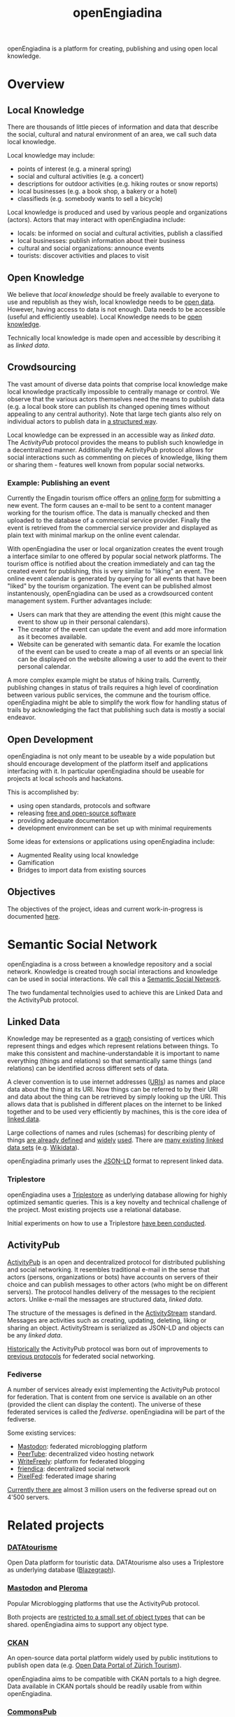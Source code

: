 #+TITLE: openEngiadina
#+OPTIONS: toc:nil

openEngiadina is a platform for creating, publishing and using open local knowledge.

* Overview
** Local Knowledge

There are thousands of little pieces of information and data that describe the social, cultural and natural environment of an area, we call such data local knowledge.

Local knowledge may include:
 - points of interest (e.g. a mineral spring)
 - social and cultural activities (e.g. a concert)
 - descriptions for outdoor activities (e.g. hiking routes or snow reports)
 - local businesses (e.g. a book shop, a bakery or a hotel)
 - classifieds (e.g. somebody wants to sell a bicycle)

Local knowledge is produced and used by various people and organizations (actors). Actors that may interact with openEngiadina include:
 - locals: be informed on social and cultural activities, publish a classified
 - local businesses: publish information about their business
 - cultural and social organizations: announce events
 - tourists: discover activities and places to visit

** Open Knowledge

We believe that [[*Local Knowledge][local knowledge]] should be freely available to everyone to use and republish as they wish, local knowledge needs to be [[https://opendefinition.org/][open data]]. However, having access to data is not enough. Data needs to be accessible (useful and efficiently useable). Local Knowledge needs to be [[https://okfn.org/opendata/][open knowledge]].

Technically local knowledge is made open and accessible by describing it as [[*Linked Data][linked data]].

** Crowdsourcing

The vast amount of diverse data points that comprise local knowledge make local knowledge practically impossible to centrally manage or control. We observe that the various actors themselves need the means to publish data (e.g. a local book store can publish its changed opening times without appealing to any central authority). Note that large tech giants also rely on individual actors to publish data in [[https://developers.google.com/search/docs/guides/intro-structured-data][a structured way]].

Local knowledge can be expressed in an accessible way as [[*Linked Data][linked data]]. The [[*ActivityPub][ActivityPub]] protocol provides the means to publish such knowledge in a decentralized manner. Additionally the ActivityPub protocol allows for social interactions such as commenting on pieces of knowledge, liking them or sharing them - features well known from popular social networks.

*** Example: Publishing an event

Currently the Engadin tourism office offers an [[https://www.engadin.com/de/veranstaltung-erfassen][online form]] for submitting a new event. The form causes an e-mail to be sent to a content manager working for the tourism office. The data is manually checked and then uploaded to the database of a commercial service provider. Finally the event is retrieved from the commercial service provider and displayed as plain text with minimal markup on the online event calendar.

With openEngiadina the user or local organization creates the event trough a interface similar to one offered by popular social network platforms. The tourism office is notified about the creation immediately and can tag the created event for publishing, this is very similar to "liking" an event. The online event calendar is generated by querying for all events that have been "liked" by the tourism organization. The event can be published almost instantenously, openEngiadina can be used as a crowdsourced content management system. Further advantages include:

- Users can mark that they are attending the event (this might cause the event to show up in their personal calendars).
- The creator of the event can update the event and add more information as it becomes available.
- Website can be generated with semantic data. For examle the location of the event can be used to create a map of all events or an special link can be displayed on the website allowing a user to add the event to their personal calendar.

A more complex example might be status of hiking trails. Currently, publishing changes in status of trails requires a high level of coordination between various public services, the commune and the tourism office. openEngiadina might be able to simplify the work flow for handling status of trails by acknowledging the fact that publishing such data is mostly a social endeavor.

** Open Development

openEngiadina is not only meant to be useable by a wide population but should encourage development of the platform itself and applications interfacing with it. In particular openEngiadina should be useable for projects at local schools and hackatons.

This is accomplished by:
- using open standards, protocols and software
- releasing [[https://en.wikipedia.org/wiki/Free_and_open-source_software][free and open-source software]]
- providing adequate documentation
- development environment can be set up with minimal requirements

Some ideas for extensions or applications using openEngiadina include:
- Augmented Reality using local knowledge
- Gamification
- Bridges to import data from existing sources

** Objectives
The objectives of the project, ideas and current work-in-progress is documented [[./objectives.html][here]].
* Semantic Social Network

openEngiadina is a cross between a knowledge repository and a social network. Knowledge is created trough social interactions and knowledge can be used in social interactions. We call this a [[https://www.downes.ca/cgi-bin/page.cgi?post=46][Semantic Social Network]].

The two fundamental technolgies used to achieve this are Linked Data and the ActivityPub protocol.

** Linked Data

Knowledge may be represented as a [[https://en.wikipedia.org/wiki/Semantic_network][graph]] consisting of vertices which represent things and edges which represent relations between things. To make this consistent and machine-understandable it is important to name everything (things and relations) so that semantically same things (and relations) can be identified across different sets of data. 

A clever convention is to use internet addresses ([[https://en.wikipedia.org/wiki/Uniform_Resource_Identifier][URIs]]) as names and place data about the thing at its URI. Now things can be referred to by their URI and data about the thing can be retrieved by simply looking up the URI. This allows data that is published in different places on the internet to be linked together and to be used very efficiently by machines, this is the core idea of [[https://www.w3.org/DesignIssues/LinkedData.html][linked data]].

Large collections of names and rules (schemas) for describing plenty of things [[https://schema.org/][are already defined]] and [[https://developers.google.com/search/docs/guides/mark-up-content][widely]] [[https://www.bing.com/webmaster/help/marking-up-your-site-with-structured-data-3a93e731][used]]. There are [[https://en.wikipedia.org/wiki/Linked_data#Datasets][many existing linked data sets]] (e.g. [[https://www.wikidata.org/][Wikidata]]).

openEngiadina primarly uses the [[https://json-ld.org/][JSON-LD]] format to represent linked data.

*** Triplestore

openEngiadina uses a [[https://en.wikipedia.org/wiki/Triplestore][Triplestore]] as underlying database allowing for highly optimized semantic queries. This is a key novelty and technical challenge of the project. Most existing projects use a relational database.

Initial experiments on how to use a Triplestore [[https://github.com/miaEngiadina/ap-rdr][have been conducted]].

** ActivityPub

[[https://www.w3.org/TR/activitypub/][ActivityPub]] is an open and decentralized protocol for distributed publishing and social networking. It resembles traditional e-mail in the sense that actors (persons, organizations or bots) have accounts on servers of their choice and can publish messages to other actors (who might be on different servers). The protocol handles delivery of the messages to the recipient actors. Unlike e-mail the messages are structured data, [[*Linked Data][linked data]]. 

The structure of the messages is defined in the [[https://www.w3.org/TR/activitypub/][ActivityStream]] standard. Messages are activities such as creating, updating, deleting, liking or sharing an object. ActivityStream is serialized as JSON-LD and objects can be any [[*Linked Data][linked data]].

[[https://lwn.net/Articles/741218/][Historically]] the ActivityPub protocol was born out of improvements to [[https://ostatus.github.io/spec/OStatus%201.0%20Draft%202.html][previous protocols]] for federated social networking.

*** Fediverse

A number of services already exist implementing the ActivityPub protocol for federation. That is content from one service is available on an other (provided the client can display the content). The universe of these federated services is called the /fediverse/. openEngiadina will be part of the fediverse.

Some existing services:
- [[https://joinmastodon.org/][Mastodon]]: federated microblogging platform
- [[https://joinpeertube.org/][PeerTube]]: decentralized video hosting network
- [[https://writefreely.org/][WriteFreely]]: platform for federated blogging
- [[https://friendi.ca/][friendica]]: decentralized social network
- [[https://pixelfed.org/][PixelFed]]: federated image sharing

[[https://the-federation.info/][Currently there are]] almost 3 million users on the fediverse spread out on 4'500 servers.

* Related projects
*** [[https://www.datatourisme.gouv.fr/][DATAtourisme]]
Open Data platform for touristic data. DATAtourisme also uses a Triplestore as underlying database ([[https://wiki.blazegraph.com/wiki/index.php/Main_Page][Blazegraph]]).
*** [[https://joinmastodon.org/][Mastodon]] and [[https://pleroma.social/][Pleroma]]
Popular Microblogging platforms that use the ActivityPub protocol.

Both projects are [[https://gitlab.com/moodlenet/meta/wikis/generic-activitypub-library][restricted to a small set of object types]] that can be shared. openEngiadina aims to support any object type.
*** [[http://ckan.org/][CKAN]]
An open-source data portal platform widely used by public institutions to publish open data (e.g. [[https://zt.zuerich.com/en/open-data][Open Data Portal of Zürich Tourism]]).

openEngiadina aims to be compatible with CKAN portals to a high degree. Data available in CKAN portals should be readily usable from within openEngiadina.
*** [[https://commonspub.org/][CommonsPub]]
CommonsPub is a project to build a generic federated server, based on the ActivityPub web standard.

Unlike CommonsPub openEngiadina uses a triplestore as underlying database.
*** [[https://solid.inrupt.com/][Solid]]
Sold aims to create decentralized web where users are in control of where and how their data is stored.

openEngiadina intends to make use of many of the standards published by the project (e.g. [[http://solid.github.io/web-access-control-spec/][Web Access Control]]).
*** [[http://linkeddatafragments.org/][Linked Data Fragments]]
A project exploring how to query Linked Data that is spread across the web.

openEngiadina aims to use results by the project for federated queries and for user interfaces that provide autocompletion by live querying existing data sets.

See also the [[http://comunica.linkeddatafragments.org/][Comunica Framework]] published by the project.
*** [[https://openki.net/][Openki]]
A web platform for promoting access to education by enabling peer-to-peer courses.

openEngiadina shares the idea of crowdsourced creation of events but builds on the ActivityPub protocol.
* About

For questions, feedback and comments please contact pukkamustard (pukkamustard [at] posteo [dot] net).

openEngiadina is supported by [[https://www.miaengiadina.ch/][miaEngiadina]].

